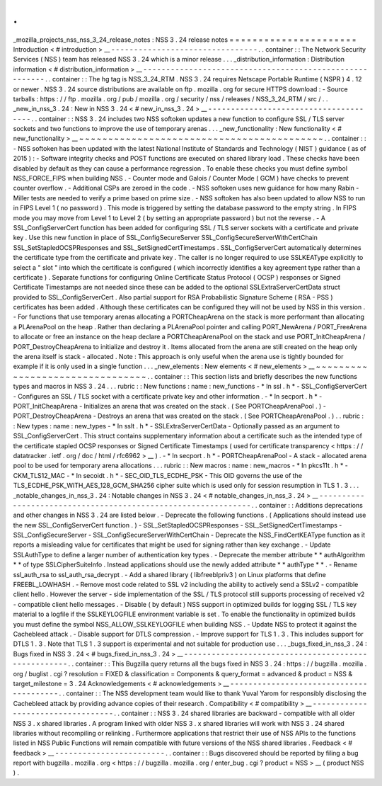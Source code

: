 .
.
_mozilla_projects_nss_nss_3_24_release_notes
:
NSS
3
.
24
release
notes
=
=
=
=
=
=
=
=
=
=
=
=
=
=
=
=
=
=
=
=
=
=
Introduction
<
#
introduction
>
__
-
-
-
-
-
-
-
-
-
-
-
-
-
-
-
-
-
-
-
-
-
-
-
-
-
-
-
-
-
-
-
-
.
.
container
:
:
The
Network
Security
Services
(
NSS
)
team
has
released
NSS
3
.
24
which
is
a
minor
release
.
.
.
_distribution_information
:
Distribution
information
<
#
distribution_information
>
__
-
-
-
-
-
-
-
-
-
-
-
-
-
-
-
-
-
-
-
-
-
-
-
-
-
-
-
-
-
-
-
-
-
-
-
-
-
-
-
-
-
-
-
-
-
-
-
-
-
-
-
-
-
-
-
-
.
.
container
:
:
The
hg
tag
is
NSS_3_24_RTM
.
NSS
3
.
24
requires
Netscape
Portable
Runtime
(
NSPR
)
4
.
12
or
newer
.
NSS
3
.
24
source
distributions
are
available
on
ftp
.
mozilla
.
org
for
secure
HTTPS
download
:
-
Source
tarballs
:
https
:
/
/
ftp
.
mozilla
.
org
/
pub
/
mozilla
.
org
/
security
/
nss
/
releases
/
NSS_3_24_RTM
/
src
/
.
.
_new_in_nss_3
.
24
:
New
in
NSS
3
.
24
<
#
new_in_nss_3
.
24
>
__
-
-
-
-
-
-
-
-
-
-
-
-
-
-
-
-
-
-
-
-
-
-
-
-
-
-
-
-
-
-
-
-
-
-
-
-
-
-
.
.
container
:
:
NSS
3
.
24
includes
two
NSS
softoken
updates
a
new
function
to
configure
SSL
/
TLS
server
sockets
and
two
functions
to
improve
the
use
of
temporary
arenas
.
.
.
_new_functionality
:
New
functionality
<
#
new_functionality
>
__
~
~
~
~
~
~
~
~
~
~
~
~
~
~
~
~
~
~
~
~
~
~
~
~
~
~
~
~
~
~
~
~
~
~
~
~
~
~
~
~
~
~
.
.
container
:
:
-
NSS
softoken
has
been
updated
with
the
latest
National
Institute
of
Standards
and
Technology
(
NIST
)
guidance
(
as
of
2015
)
:
-
Software
integrity
checks
and
POST
functions
are
executed
on
shared
library
load
.
These
checks
have
been
disabled
by
default
as
they
can
cause
a
performance
regression
.
To
enable
these
checks
you
must
define
symbol
NSS_FORCE_FIPS
when
building
NSS
.
-
Counter
mode
and
Galois
/
Counter
Mode
(
GCM
)
have
checks
to
prevent
counter
overflow
.
-
Additional
CSPs
are
zeroed
in
the
code
.
-
NSS
softoken
uses
new
guidance
for
how
many
Rabin
-
Miller
tests
are
needed
to
verify
a
prime
based
on
prime
size
.
-
NSS
softoken
has
also
been
updated
to
allow
NSS
to
run
in
FIPS
Level
1
(
no
password
)
.
This
mode
is
triggered
by
setting
the
database
password
to
the
empty
string
.
In
FIPS
mode
you
may
move
from
Level
1
to
Level
2
(
by
setting
an
appropriate
password
)
but
not
the
reverse
.
-
A
SSL_ConfigServerCert
function
has
been
added
for
configuring
SSL
/
TLS
server
sockets
with
a
certificate
and
private
key
.
Use
this
new
function
in
place
of
SSL_ConfigSecureServer
SSL_ConfigSecureServerWithCertChain
SSL_SetStapledOCSPResponses
and
SSL_SetSignedCertTimestamps
.
SSL_ConfigServerCert
automatically
determines
the
certificate
type
from
the
certificate
and
private
key
.
The
caller
is
no
longer
required
to
use
SSLKEAType
explicitly
to
select
a
"
slot
"
into
which
the
certificate
is
configured
(
which
incorrectly
identifies
a
key
agreement
type
rather
than
a
certificate
)
.
Separate
functions
for
configuring
Online
Certificate
Status
Protocol
(
OCSP
)
responses
or
Signed
Certificate
Timestamps
are
not
needed
since
these
can
be
added
to
the
optional
SSLExtraServerCertData
struct
provided
to
SSL_ConfigServerCert
.
Also
partial
support
for
RSA
Probabilistic
Signature
Scheme
(
RSA
-
PSS
)
certificates
has
been
added
.
Although
these
certificates
can
be
configured
they
will
not
be
used
by
NSS
in
this
version
.
-
For
functions
that
use
temporary
arenas
allocating
a
PORTCheapArena
on
the
stack
is
more
performant
than
allocating
a
PLArenaPool
on
the
heap
.
Rather
than
declaring
a
PLArenaPool
pointer
and
calling
PORT_NewArena
/
PORT_FreeArena
to
allocate
or
free
an
instance
on
the
heap
declare
a
PORTCheapArenaPool
on
the
stack
and
use
PORT_InitCheapArena
/
PORT_DestroyCheapArena
to
initialize
and
destroy
it
.
Items
allocated
from
the
arena
are
still
created
on
the
heap
only
the
arena
itself
is
stack
-
allocated
.
Note
:
This
approach
is
only
useful
when
the
arena
use
is
tightly
bounded
for
example
if
it
is
only
used
in
a
single
function
.
.
.
_new_elements
:
New
elements
<
#
new_elements
>
__
~
~
~
~
~
~
~
~
~
~
~
~
~
~
~
~
~
~
~
~
~
~
~
~
~
~
~
~
~
~
~
~
.
.
container
:
:
This
section
lists
and
briefly
describes
the
new
functions
types
and
macros
in
NSS
3
.
24
.
.
.
rubric
:
:
New
functions
:
name
:
new_functions
-
*
In
ssl
.
h
*
-
SSL_ConfigServerCert
-
Configures
an
SSL
/
TLS
socket
with
a
certificate
private
key
and
other
information
.
-
*
In
secport
.
h
*
-
PORT_InitCheapArena
-
Initializes
an
arena
that
was
created
on
the
stack
.
(
See
PORTCheapArenaPool
.
)
-
PORT_DestroyCheapArena
-
Destroys
an
arena
that
was
created
on
the
stack
.
(
See
PORTCheapArenaPool
.
)
.
.
rubric
:
:
New
types
:
name
:
new_types
-
*
In
sslt
.
h
*
-
SSLExtraServerCertData
-
Optionally
passed
as
an
argument
to
SSL_ConfigServerCert
.
This
struct
contains
supplementary
information
about
a
certificate
such
as
the
intended
type
of
the
certificate
stapled
OCSP
responses
or
Signed
Certificate
Timestamps
(
used
for
certificate
transparency
<
https
:
/
/
datatracker
.
ietf
.
org
/
doc
/
html
/
rfc6962
>
__
)
.
-
*
In
secport
.
h
*
-
PORTCheapArenaPool
-
A
stack
-
allocated
arena
pool
to
be
used
for
temporary
arena
allocations
.
.
.
rubric
:
:
New
macros
:
name
:
new_macros
-
*
In
pkcs11t
.
h
*
-
CKM_TLS12_MAC
-
*
In
secoidt
.
h
*
-
SEC_OID_TLS_ECDHE_PSK
-
This
OID
governs
the
use
of
the
TLS_ECDHE_PSK_WITH_AES_128_GCM_SHA256
cipher
suite
which
is
used
only
for
session
resumption
in
TLS
1
.
3
.
.
.
_notable_changes_in_nss_3
.
24
:
Notable
changes
in
NSS
3
.
24
<
#
notable_changes_in_nss_3
.
24
>
__
-
-
-
-
-
-
-
-
-
-
-
-
-
-
-
-
-
-
-
-
-
-
-
-
-
-
-
-
-
-
-
-
-
-
-
-
-
-
-
-
-
-
-
-
-
-
-
-
-
-
-
-
-
-
-
-
-
-
-
-
-
-
.
.
container
:
:
Additions
deprecations
and
other
changes
in
NSS
3
.
24
are
listed
below
.
-
Deprecate
the
following
functions
.
(
Applications
should
instead
use
the
new
SSL_ConfigServerCert
function
.
)
-
SSL_SetStapledOCSPResponses
-
SSL_SetSignedCertTimestamps
-
SSL_ConfigSecureServer
-
SSL_ConfigSecureServerWithCertChain
-
Deprecate
the
NSS_FindCertKEAType
function
as
it
reports
a
misleading
value
for
certificates
that
might
be
used
for
signing
rather
than
key
exchange
.
-
Update
SSLAuthType
to
define
a
larger
number
of
authentication
key
types
.
-
Deprecate
the
member
attribute
*
*
authAlgorithm
*
*
of
type
SSLCipherSuiteInfo
.
Instead
applications
should
use
the
newly
added
attribute
*
*
authType
*
*
.
-
Rename
ssl_auth_rsa
to
ssl_auth_rsa_decrypt
.
-
Add
a
shared
library
(
libfreeblpriv3
)
on
Linux
platforms
that
define
FREEBL_LOWHASH
.
-
Remove
most
code
related
to
SSL
v2
including
the
ability
to
actively
send
a
SSLv2
-
compatible
client
hello
.
However
the
server
-
side
implementation
of
the
SSL
/
TLS
protocol
still
supports
processing
of
received
v2
-
compatible
client
hello
messages
.
-
Disable
(
by
default
)
NSS
support
in
optimized
builds
for
logging
SSL
/
TLS
key
material
to
a
logfile
if
the
SSLKEYLOGFILE
environment
variable
is
set
.
To
enable
the
functionality
in
optimized
builds
you
must
define
the
symbol
NSS_ALLOW_SSLKEYLOGFILE
when
building
NSS
.
-
Update
NSS
to
protect
it
against
the
Cachebleed
attack
.
-
Disable
support
for
DTLS
compression
.
-
Improve
support
for
TLS
1
.
3
.
This
includes
support
for
DTLS
1
.
3
.
Note
that
TLS
1
.
3
support
is
experimental
and
not
suitable
for
production
use
.
.
.
_bugs_fixed_in_nss_3
.
24
:
Bugs
fixed
in
NSS
3
.
24
<
#
bugs_fixed_in_nss_3
.
24
>
__
-
-
-
-
-
-
-
-
-
-
-
-
-
-
-
-
-
-
-
-
-
-
-
-
-
-
-
-
-
-
-
-
-
-
-
-
-
-
-
-
-
-
-
-
-
-
-
-
-
-
-
-
.
.
container
:
:
This
Bugzilla
query
returns
all
the
bugs
fixed
in
NSS
3
.
24
:
https
:
/
/
bugzilla
.
mozilla
.
org
/
buglist
.
cgi
?
resolution
=
FIXED
&
classification
=
Components
&
query_format
=
advanced
&
product
=
NSS
&
target_milestone
=
3
.
24
Acknowledgements
<
#
acknowledgements
>
__
-
-
-
-
-
-
-
-
-
-
-
-
-
-
-
-
-
-
-
-
-
-
-
-
-
-
-
-
-
-
-
-
-
-
-
-
-
-
-
-
.
.
container
:
:
The
NSS
development
team
would
like
to
thank
Yuval
Yarom
for
responsibly
disclosing
the
Cachebleed
attack
by
providing
advance
copies
of
their
research
.
Compatibility
<
#
compatibility
>
__
-
-
-
-
-
-
-
-
-
-
-
-
-
-
-
-
-
-
-
-
-
-
-
-
-
-
-
-
-
-
-
-
-
-
.
.
container
:
:
NSS
3
.
24
shared
libraries
are
backward
-
compatible
with
all
older
NSS
3
.
x
shared
libraries
.
A
program
linked
with
older
NSS
3
.
x
shared
libraries
will
work
with
NSS
3
.
24
shared
libraries
without
recompiling
or
relinking
.
Furthermore
applications
that
restrict
their
use
of
NSS
APIs
to
the
functions
listed
in
NSS
Public
Functions
will
remain
compatible
with
future
versions
of
the
NSS
shared
libraries
.
Feedback
<
#
feedback
>
__
-
-
-
-
-
-
-
-
-
-
-
-
-
-
-
-
-
-
-
-
-
-
-
-
.
.
container
:
:
Bugs
discovered
should
be
reported
by
filing
a
bug
report
with
bugzilla
.
mozilla
.
org
<
https
:
/
/
bugzilla
.
mozilla
.
org
/
enter_bug
.
cgi
?
product
=
NSS
>
__
(
product
NSS
)
.
